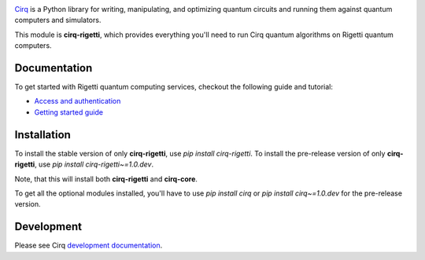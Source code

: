 .. image:: https://upload.wikimedia.org/wikipedia/commons/c/c0/Rigetti_Computing.png
  :target: https://github.com/quantumlib/cirq/
  :alt: cirq-rigetti
  :width: 500px

`Cirq <https://quantumai.google/cirq>`__ is a Python library for writing, manipulating, and optimizing quantum
circuits and running them against quantum computers and simulators.

This module is **cirq-rigetti**, which provides everything you'll need to run Cirq quantum algorithms on Rigetti quantum computers.

Documentation
-------------

To get started with Rigetti quantum computing services, checkout the following guide and tutorial:

- `Access and authentication <https://quantumai.google/cirq/rigetti/access>`__
- `Getting started guide <https://quantumai.google/cirq/tutorials/rigetti/getting_started>`__

Installation
------------

To install the stable version of only **cirq-rigetti**, use `pip install cirq-rigetti`.
To install the pre-release version of only **cirq-rigetti**, use `pip install cirq-rigetti~=1.0.dev`.

Note, that this will install both **cirq-rigetti** and **cirq-core**.

To get all the optional modules installed, you'll have to use `pip install cirq` or `pip install cirq~=1.0.dev` for the pre-release version.

Development
------------

Please see Cirq `development documentation <../docs/dev/development.md>`_.
